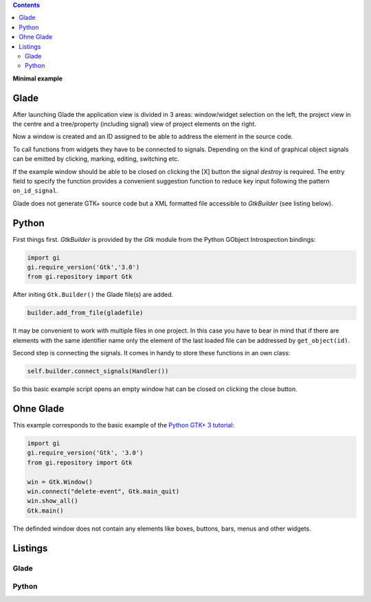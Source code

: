 .. title: View from the window
.. slug: fenster-mit-aussicht
.. date: 2016-11-02 17:14:04 UTC+01:00
.. tags: glade,python
.. category: tutorial
.. link: 
.. description: 
.. type: text

.. class:: warning pull-right

.. contents::

**Minimal example**

Glade
-----

After launching Glade the application view is divided in 3 areas: window/widget selection on the left, the project view in the centre and a tree/property (including signal) view of project elements on the right.

Now a window is created and an ID assigned to be able to address the element in the source code.

.. thumbnail:: /images/01_glade.png

To call functions from widgets they have to be connected to signals. Depending on the kind of graphical object signals can be emitted by clicking, marking, editing, switching etc.

If the example window should be able to be closed on clicking the [X] button the signal *destroy* is required. The entry field to specify the function provides a convenient suggestion function to reduce key input following the pattern ``on_id_signal``.

.. thumbnail:: /images/01_destroysignal.png

Glade does not generate GTK+ source code but a XML formatted file accessible to *GtkBuilder* (see listing below).

Python
------

First things first. *GtkBuilder* is provided by the *Gtk* module from the Python GObject Introspection bindings:

.. code-block:: python

    import gi
    gi.require_version('Gtk','3.0')
    from gi.repository import Gtk

After initing ``Gtk.Builder()`` the Glade file(s) are added.

.. code-block:: python

        builder.add_from_file(gladefile)

It may be convenient to work with multiple files in one project. In this case you have to bear in mind that if there are elements with the same identifier name only the element of the last loaded file can be addressed by ``get_object(id)``.

Second step is connecting the signals. It comes in handy to store these functions in an own class:

.. code-block:: python

    self.builder.connect_signals(Handler())

So this basic example script opens an empty window hat can be closed on clicking the close button.

Ohne Glade
----------

This example corresponds to the basic example of the `Python GTK+ 3 tutorial <http://python-gtk-3-tutorial.readthedocs.io/en/latest/introduction.html>`_:

.. code-block:: python

    import gi
    gi.require_version('Gtk', '3.0')
    from gi.repository import Gtk

    win = Gtk.Window()
    win.connect("delete-event", Gtk.main_quit)
    win.show_all()
    Gtk.main()

The definded window does not contain any elements like boxes, buttons, bars, menus and other widgets.

.. TEASER_END

Listings
--------

Glade
*****

.. listing:: 01_minimal.glade xml

Python
******

.. listing:: 01_minimal.py python
